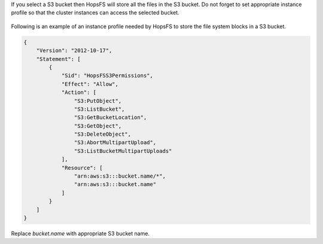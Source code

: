 
If you select a S3 bucket then HopsFS will store all the files in the S3 bucket. Do not forget to set 
appropriate instance profile so that the cluster instances can access the selected bucket.

.. _iam_role.png: ../../../_images/iam_role.png
.. figure:: ../../../imgs/hopsworksai/iam_role.png
    :alt: Configuring Instance Profile for Hopsworks cluster
    :target: `iam_role.png`_
    :align: center
    :figclass: align-center

Following is an example of an instance profile needed by HopsFS to store the file system blocks in a S3 bucket.

.. code-block:: json

  {
      "Version": "2012-10-17",
      "Statement": [
          {
              "Sid": "HopsFSS3Permissions",
              "Effect": "Allow",
              "Action": [
                  "S3:PutObject",
                  "S3:ListBucket",
                  "S3:GetBucketLocation",
                  "S3:GetObject",
                  "S3:DeleteObject",
                  "S3:AbortMultipartUpload",
                  "S3:ListBucketMultipartUploads"
              ],
              "Resource": [
                  "arn:aws:s3:::bucket.name/*",
                  "arn:aws:s3:::bucket.name"
              ]
          }
      ]
  }

Replace *bucket.name* with appropriate S3 bucket name.

